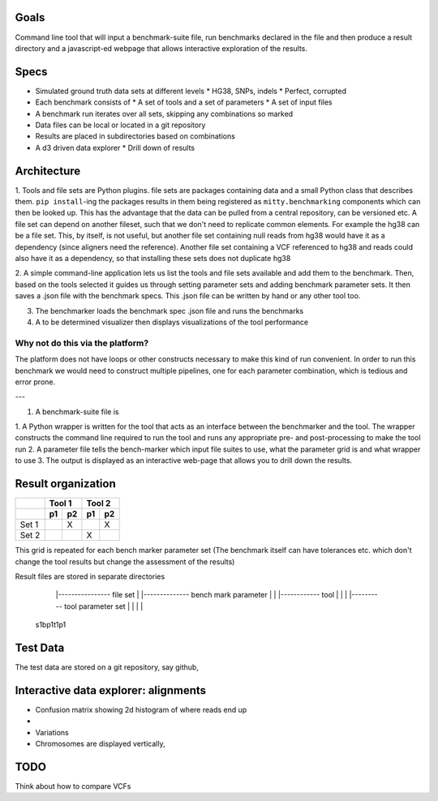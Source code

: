 Goals
=====

Command line tool that will input a benchmark-suite file, run benchmarks declared in the file and then produce a result 
directory and a javascript-ed webpage that allows interactive exploration of the results.

Specs
=====
* Simulated ground truth data sets at different levels
  * HG38, SNPs, indels 
  * Perfect, corrupted
* Each benchmark consists of
  * A set of tools and a set of parameters
  * A set of input files

* A benchmark run iterates over all sets, skipping any combinations so marked
* Data files can be local or located in a git repository
* Results are placed in subdirectories based on combinations
* A d3 driven data explorer
  * Drill down of results
  


Architecture
============
1. Tools and file sets are Python plugins. file sets are packages containing data and a small Python class that 
describes them. ``pip install``-ing the packages results in them being registered as ``mitty.benchmarking`` components
which can then be looked up. This has the advantage that the data can be pulled from a central repository, can be 
versioned etc. A file set can depend on another fileset, such that we don't need to replicate common elements. For example
the hg38 can be a file set. This, by itself, is not useful, but another file set containing null reads from hg38 would
have it as a dependency (since aligners need the reference). Another file set containing a VCF referenced to hg38 and 
reads could also have it as a dependency, so that installing these sets does not duplicate hg38


2. A simple command-line application lets us list the tools and file sets available and add them to the benchmark. Then,
based on the tools selected it guides us through setting parameter sets and adding benchmark parameter sets. It then
saves a .json file with the benchmark specs. This .json file can be written by hand or any other tool too.

3. The benchmarker loads the benchmark spec .json file and runs the benchmarks

4. A to be determined visualizer then displays visualizations of the tool performance

Why not do this via the platform?
--------------------------------
The platform does not have loops or other constructs necessary to make this kind of run convenient. In order to run this
benchmark we would need to construct multiple pipelines, one for each parameter combination, which is tedious and error
prone.







---

1. A benchmark-suite file is 

1. A Python wrapper is written for the tool that acts as an interface between the benchmarker and the tool. The wrapper 
constructs the command line required to run the tool and runs any appropriate pre- and post-processing to make the tool
run
2. A parameter file tells the bench-marker which input file suites to use, what the parameter grid is and what wrapper
to use
3. The output is displayed as an interactive web-page that allows you to drill down the results.


Result organization
===================

+------------+-------------+-------------+ 
|            | Tool 1      | Tool 2      | 
+------------+------+------+------+------+
|            |  p1  |  p2  |  p1  |  p2  |
+============+======+======+======+======+
| Set 1      |      |   X  |      |  X   | 
+------------+------+------+------+------+ 
| Set 2      |      |      |  X   |      | 
+------------+------+------+------+------+ 
 
This grid is repeated for each bench marker parameter set (The benchmark itself can have tolerances etc. which don't
change the tool results but change the assessment of the results)


Result files are stored in separate directories

   |---------------- file set
   | |-------------- bench mark parameter
   | | |------------ tool 
   | | | |---------- tool parameter set
   | | | |
  s1bp1t1p1



Test Data
=========
The test data are stored on a git repository, say github, 




Interactive data explorer: alignments
=====================================
* Confusion matrix showing 2d histogram of where reads end up
* 
* Variations 

* Chromosomes are displayed vertically, 


TODO
====
Think about how to compare VCFs